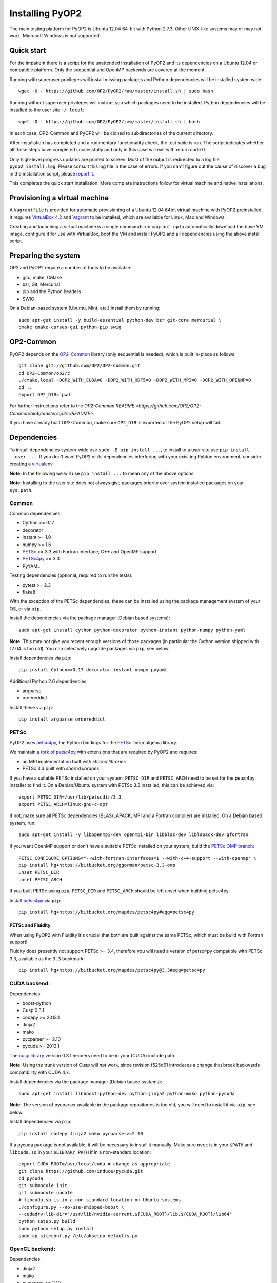 Installing PyOP2
================

The main testing platform for PyOP2 is Ubuntu 12.04 64-bit with Python
2.7.3. Other UNIX-like systems may or may not work. Microsoft Windows is
not supported.

Quick start
-----------

For the impatient there is a script for the unattended installation of
PyOP2 and its dependencies on a Ubuntu 12.04 or compatible platform.
Only the sequential and OpenMP backends are covered at the moment.

Running with superuser privileges will install missing packages and
Python dependencies will be installed system wide::

  wget -O - https://github.com/OP2/PyOP2/raw/master/install.sh | sudo bash


Running without superuser privileges will instruct you which packages
need to be installed. Python dependencies will be installed to the user
site ``~/.local``::

  wget -O - https://github.com/OP2/PyOP2/raw/master/install.sh | bash

In each case, OP2-Common and PyOP2 will be cloned to subdirectories of
the current directory.

After installation has completed and a rudimentary functionality check,
the test suite is run. The script indicates whether all these steps have
completed successfully and only in this case will exit with return code
0.

Only high-level progress updates are printed to screen. Most of the
output is redirected to a log file ``pyop2_install.log``. Please consult
this log file in the case of errors. If you can't figure out the cause
of discover a bug in the installation script, please `report
it <https://github.com/OP2/PyOP2/issues>`__.

This completes the quick start installation. More complete
instructions follow for virtual machine and native installations.

Provisioning a virtual machine
------------------------------

A ``Vagrantfile`` is provided for automatic provisioning of a Ubuntu
12.04 64bit virtual machine with PyOP2 preinstalled. It requires
`VirtualBox 4.2 <https://www.virtualbox.org/wiki/Linux_Downloads>`__ and
`Vagrant <http://www.vagrantup.com>`__ to be installed, which are
available for Linux, Mac and Windows.

Creating and launching a virtual machine is a single command: run
``vagrant up`` to automatically download the base VM image, configure it
for use with VirtualBox, boot the VM and install PyOP2 and all
dependencies using the above install script.

Preparing the system
--------------------

OP2 and PyOP2 require a number of tools to be available: 

* gcc, make, CMake 
* bzr, Git, Mercurial 
* pip and the Python headers 
* SWIG

On a Debian-based system (Ubuntu, Mint, etc.) install them by running::

  sudo apt-get install -y build-essential python-dev bzr git-core mercurial \
  cmake cmake-curses-gui python-pip swig

OP2-Common
----------

PyOP2 depends on the `OP2-Common <https://github.com/OP2/OP2-Common>`__
library (only sequential is needed), which is built in-place as follows::

  git clone git://github.com/OP2/OP2-Common.git 
  cd OP2-Common/op2/c 
  ./cmake.local -DOP2_WITH_CUDA=0 -DOP2_WITH_HDF5=0 -DOP2_WITH_MPI=0 -DOP2_WITH_OPENMP=0 
  cd .. 
  export OP2_DIR=`pwd`

For further instructions refer to the `OP2-Common README
<https://github.com/OP2/OP2-Common/blob/master/op2/c/README>`.

If you have already built OP2-Common, make sure ``OP2_DIR`` is exported
or the PyOP2 setup will fail.

Dependencies
------------

To install dependencies system-wide use ``sudo -E pip install ...``, to
install to a user site use ``pip install --user ...``. If you don't want
PyOP2 or its dependencies interfering with your exisiting Pyhton
environment, consider creating a
`virtualenv <http://virtualenv.org/>`__.

**Note:** In the following we will use ``pip install ...`` to mean any
of the above options.

**Note:** Installing to the user site does not always give packages
priority over system installed packages on your ``sys.path``.

Common
~~~~~~

Common dependencies: 

* Cython >= 0.17 
* decorator 
* instant >= 1.0 
* numpy >= 1.6 
* `PETSc <https://bitbucket.org/ggorman/petsc-3.3-omp>`__ >= 3.3 with Fortran interface, C++ and OpenMP support 
* `PETSc4py <https://bitbucket.org/mapdes/petsc4py>`__ >= 3.3 
* PyYAML

Testing dependencies (optional, required to run the tests):

* pytest >= 2.3
* flake8

With the exception of the PETSc dependencies, these can be installed
using the package management system of your OS, or via ``pip``.

Install the dependencies via the package manager (Debian based systems)::

  sudo apt-get install cython python-decorator python-instant python-numpy python-yaml

**Note:** This may not give you recent enough versions of those packages
(in particular the Cython version shipped with 12.04 is too old). You
can selectively upgrade packages via ``pip``, see below.

Install dependencies via ``pip``::

  pip install Cython=>0.17 decorator instant numpy pyyaml

Additional Python 2.6 dependencies: 

* argparse 
* ordereddict

Install these via ``pip``::

  pip install argparse ordereddict

PETSc
~~~~~

PyOP2 uses `petsc4py <http://packages.python.org/petsc4py/>`__, the
Python bindings for the `PETSc <http://www.mcs.anl.gov/petsc/>`__ linear
algebra library.

We maintain `a fork of
petsc4py <https://bitbucket.org/mapdes/petsc4py>`__ with extensions that
are required by PyOP2 and requires: 

* an MPI implementation built with *shared libraries* 
* PETSc 3.3 built with *shared libraries*

If you have a suitable PETSc installed on your system, ``PETSC_DIR`` and
``PETSC_ARCH`` need to be set for the petsc4py installer to find it. On
a Debian/Ubuntu system with PETSc 3.3 installed, this can be achieved
via::

  export PETSC_DIR=/usr/lib/petscdir/3.3 
  export PETSC_ARCH=linux-gnu-c-opt

If not, make sure all PETSc dependencies (BLAS/LAPACK, MPI and a Fortran
compiler) are installed. On a Debian based system, run::

  sudo apt-get install -y libopenmpi-dev openmpi-bin libblas-dev liblapack-dev gfortran

If you want OpenMP support or don't have a suitable PETSc installed on
your system, build the `PETSc OMP branch <https://bitbucket.org/ggorman/petsc-3.3-omp>`__::

  PETSC_CONFIGURE_OPTIONS="--with-fortran-interfaces=1 --with-c++-support --with-openmp" \   
  pip install hg+https://bitbucket.org/ggorman/petsc-3.3-omp 
  unset PETSC_DIR
  unset PETSC_ARCH

If you built PETSc using ``pip``, ``PETSC_DIR`` and ``PETSC_ARCH``
should be left unset when building petsc4py.

Install `petsc4py <https://bitbucket.org/mapdes/petsc4py>`__ via
``pip``::

  pip install hg+https://bitbucket.org/mapdes/petsc4py#egg=petsc4py 

PETSc and Fluidity
^^^^^^^^^^^^^^^^^^

When using PyOP2 with Fluidity it's crucial that both are built against
the same PETSc, which must be build with Fortran support!

Fluidity does presently not support PETSc >= 3.4, therefore you will
need a version of petsc4py compatible with PETSc 3.3, available as the
``3.3`` bookmark::

  pip install hg+https://bitbucket.org/mapdes/petsc4py@3.3#egg=petsc4py

CUDA backend:
~~~~~~~~~~~~~

Dependencies: 

* boost-python 
* Cusp 0.3.1 
* codepy >= 2013.1 
* Jinja2 
* mako 
* pycparser >= 2.10
* pycuda >= 2013.1

The `cusp library <http://cusplibrary.github.io>`__ version 0.3.1
headers need to be in your (CUDA) include path.

**Note:** Using the trunk version of Cusp will *not* work, since
revision f525d61 introduces a change that break backwards compatibility
with CUDA 4.x.

Install dependencies via the package manager (Debian based systems)::

  sudo apt-get install libboost-python-dev python-jinja2 python-mako python-pycuda

**Note:** The version of pycparser available in the package repositories
is too old, you will need to install it via ``pip``, see below.

Install dependencies via ``pip``::

  pip install codepy Jinja2 mako pycparser>=2.10

If a pycuda package is not available, it will be necessary to install it
manually. Make sure ``nvcc`` is in your ``$PATH`` and ``libcuda.so`` in
your ``$LIBRARY_PATH`` if in a non-standard location::

  export CUDA_ROOT=/usr/local/cuda # change as appropriate 
  git clone https://github.com/induce/pycuda.git 
  cd pycuda 
  git submodule init 
  git submodule update 
  # libcuda.so is in a non-standard location on Ubuntu systems 
  ./configure.py --no-use-shipped-boost \
  --cudadrv-lib-dir="/usr/lib/nvidia-current,${CUDA_ROOT}/lib,${CUDA_ROOT}/lib64" 
  python setup.py build 
  sudo python setup.py install 
  sudo cp siteconf.py /etc/aksetup-defaults.py

OpenCL backend:
~~~~~~~~~~~~~~~

Dependencies: 

* Jinja2 
* mako 
* pycparser >= 2.10
* pyopencl >= 2012.1

pyopencl requires the OpenCL header ``CL/cl.h`` in a standard include
path. On a Debian system, install it via the package manager::

  sudo apt-get install opencl-headers

If you want to use OpenCL headers and/or libraries from a non-standard
location you need to configure pyopencl manually::

  export OPENCL_ROOT=/usr/local/opencl # change as appropriate 
  git clone https://github.com/inducer/pyopencl.git 
  cd pyopencl 
  git submodule init 
  git submodule update 
  ./configure.py --no-use-shipped-boost \
  --cl-inc-dir=${OPENCL_ROOT}/include --cl-lib-dir=${OPENCL_ROOT}/lib 
  python setup.py build 
  sudo python setup.py install

Otherwise, install dependencies via ``pip``::

  pip install Jinja2 mako pyopencl>=2012.1 pycparser>=2.10

Installing the Intel OpenCL toolkit (64bit systems only)::

  cd /tmp 
  # install alien to convert the rpm to a deb package 
  sudo apt-get install alien 
  fakeroot wget http://registrationcenter.intel.com/irc_nas/2563/intel_sdk_for_ocl_applications_2012_x64.tgz
  tar xzf intel_sdk_for_ocl_applications_2012_x64.tgz 
  fakeroot alien *.rpm 
  sudo dpkg -i --force-overwrite *.deb

The ``--force-overwrite`` option is necessary in order to resolve
conflicts with the opencl-headers package (if installed).

Installing the `AMD OpenCL
toolkit <http://developer.amd.com/tools/heterogeneous-computing/amd-accelerated-parallel-processing-app-sdk/>`__
(32bit and 64bit systems)::

  wget http://developer.amd.com/wordpress/media/2012/11/AMD-APP-SDK-v2.8-lnx64.tgz 
  # on a 32bit system, instead 
  wget http://developer.amd.com/wordpress/media/2012/11/AMD-APP-SDK-v2.8-lnx32.tgz 
  tar xzf AMD-APP-SDK-v2.8-lnx*.tgz 
  # Install to /usr/local instead of /opt 
  sed -ie 's:/opt:/usr/local:g' default-install_lnx*.pl
  sudo ./Install-AMD-APP.sh

HDF5
~~~~

PyOP2 allows initializing data structures using data stored in HDF5
files. To use this feature you need the optional dependency
`h5py <http://h5py.org>`__.

On a Debian-based system, run::

  sudo apt-get install libhdf5-mpi-dev python-h5py

Alternatively, if the HDF5 library is available, ``pip install h5py``.

Building PyOP2
--------------

Clone the PyOP2 repository::

  git clone git://github.com/OP2/PyOP2.git
 
If not set, ``OP2_DIR`` should be set to the location of the 'op2'
folder within the OP2-Common build. PyOP2 uses
`Cython <http://cython.org>`__ extension modules, which need to be built
in-place when using PyOP2 from the source tree::

  python setup.py build_ext --inplace

When running PyOP2 from the source tree, make sure it is on your
``$PYTHONPATH``::

  export PYTHONPATH=/path/to/PyOP2:$PYTHONPATH

When installing PyOP2 via ``python setup.py install`` the extension
modules will be built automatically and amending ``$PYTHONPATH`` is not
necessary.

FFC Interface
-------------

Solving `UFL <https://bitbucket.org/fenics-project/ufl>`__ finite
element equations requires a `fork of
FFC <https://bitbucket.org/mapdes/ffc>`__ and dependencies: 

* `UFL <https://bitbucket.org/fenics-project/ufl>`__ 
* `UFC <https://bitbucket.org/fenics-project/ufc>`__ 
* `FIAT <https://bitbucket.org/fenics-project/fiat>`__

Install via the package manager
~~~~~~~~~~~~~~~~~~~~~~~~~~~~~~~

On a supported platform, get all the dependencies for FFC by installing
the FEniCS toolchain from
`packages <http://fenicsproject.org/download/>`__::

  sudo apt-get install fenics

Our `FFC fork <https://bitbucket.org/mapdes/ffc>`__ is required, and
must be added to your ``$PYTHONPATH``::

  git clone -b pyop2 https://bitbucket.org/mapdes/ffc.git $FFC_DIR 
  export PYTHONPATH=$FFC_DIR:$PYTHONPATH

This branch of FFC also requires the latest version of
`UFL <https://bitbucket.org/fenics-project/ufl>`__, also added to
``$PYTHONPATH``::

  git clone https://bitbucket.org/fenics-project/ufl.git $UFL_DIR 
  export PYTHONPATH=$UFL_DIR:$PYTHONPATH

Install via pip
~~~~~~~~~~~~~~~

Alternatively, install FFC and all dependencies via pip::

  pip install \
    git+https://bitbucket.org/mapdes/ffc.git@pyop2#egg=ffc   
    bzr+http://bazaar.launchpad.net/~florian-rathgeber/ufc/python-setup#egg=ufc_utils   
    git+https://bitbucket.org/fenics-project/ufl.git#egg=ufl   
    git+https://bitbucket.org/fenics-project/fiat.git#egg=fiat   
    hg+https://bitbucket.org/khinsen/scientificpython

Setting up the environment
--------------------------

To make sure PyOP2 finds all its dependencies, create a file ``.env``
e.g. in your PyOP2 root directory and source it via ``. .env`` when
using PyOP2. Use the template below, adjusting paths and removing
definitions as necessary::

  # Root directory of your OP2 installation, always needed 
  export OP2_DIR=/path/to/OP2-Common/op2 
  # If you have installed the OP2 library define e.g. 
  export OP2_PREFIX=/usr/local

  #PETSc installation, not necessary when PETSc was installed via pip
  export PETSC_DIR=/path/to/petsc 
  export PETSC_ARCH=linux-gnu-c-opt

  #Add UFL and FFC to PYTHONPATH if in non-standard location
  export UFL_DIR=/path/to/ufl 
  export FFC_DIR=/path/to/ffc 
  export PYTHONPATH=$UFL_DIR:$FFC_DIR:$PYTHONPATH 
  # Add any other Python module in non-standard locations

  #Add PyOP2 to PYTHONPATH
  export PYTHONPATH=/path/to/PyOP2:$PYTHONPATH \`\`\`

Alternatively, package the configuration in an `environment
module <http://modules.sourceforge.net/>`__.

Testing your installation
-------------------------

PyOP2 unit tests use `pytest <http://pytest.org>`__ >= 2.3. Install via package
manager::

  sudo apt-get install python-pytest 

or pip::

  pip install pytest>=2.3

The code linting test uses `flake8 <http://flake8.readthedocs.org>`__.
Install via pip::

  pip install flake8

If you install *pytest* and *flake8* using ``pip --user``, you should
include the binary folder of your local site in your path by adding the
following to ``~/.bashrc`` or ``.env``::

  # Add pytest binaries to the path
  export PATH=${PATH}:${HOME}/.local/bin

If all tests in our test suite pass, you should be good to go::

  make test

This will run both unit and regression tests, the latter require UFL
and FFC.

This will attempt to run tests for all backends and skip those for not
available backends. If the `FFC
fork <https://bitbucket.org/mapdes/ffc>`__ is not found, tests for the
FFC interface are xfailed.

Troubleshooting
---------------

Start by verifying that PyOP2 picks up the "correct" dependencies, in
particular if you have several versions of a Python package installed in
different places on the system.

Run ``pydoc <module>`` to find out where a module/package is loaded
from. To print the module search path, run::

 python -c 'from pprint import pprint; import sys; pprint(sys.path)'
